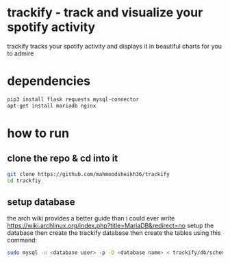 * trackify - track and visualize your spotify activity
trackify tracks your spotify activity and displays it in beautiful charts for you to admire
* dependencies
  #+BEGIN_SRC bash
  pip3 install flask requests mysql-connector
  apt-get install mariadb nginx
  #+END_SRC
* how to run
** clone the repo & cd into it
   #+BEGIN_SRC bash
   git clone https://github.com/mahmoodsheikh36/trackify
   cd trackfiy
   #+END_SRC
** setup database
   the arch wiki provides a better guide than i could ever write
   https://wiki.archlinux.org/index.php?title=MariaDB&redirect=no
   setup the database then create the trackify database
   then create the tables using this command:
   #+BEGIN_SRC bash
   sudo mysql -u <database user> -p -D <database name> < trackify/db/schema.sql
   #+END_SRC
